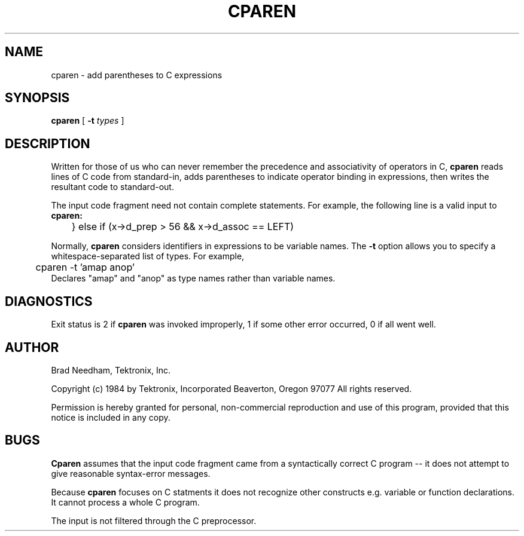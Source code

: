 .TH CPAREN "4/12/83" "Tek local"
.SH NAME
cparen - add parentheses to C expressions
.SH SYNOPSIS
.B cparen
[
.B \-t
.I types
]
.SH DESCRIPTION
Written for those of us who can never remember the precedence and
associativity of operators in C,
.B cparen
reads lines of C code from standard-in,
adds parentheses to indicate operator binding in expressions,
then writes the resultant code to standard-out.
.PP
The input code fragment need not contain complete statements.
For example, the following line is a valid input to
.B cparen:
.br
	} else if (x->d_prep > 56 && x->d_assoc == LEFT)
.br
.PP
Normally,
.B cparen
considers identifiers in expressions to be variable names.
The
.B \-t
option allows you to specify a whitespace-separated list of types.
For example,
.br
	cparen -t 'amap anop'
.br
Declares "amap" and "anop" as type names rather than variable names.
.SH DIAGNOSTICS
Exit status is 2 if
.B cparen
was invoked improperly,
1 if some other error occurred,
0 if all went well.
.SH AUTHOR
.DS
Brad Needham, Tektronix, Inc.

Copyright (c) 1984 by
Tektronix, Incorporated Beaverton, Oregon 97077
All rights reserved.
.DE
.PP
Permission is hereby granted for personal, non-commercial
reproduction and use of this program, provided that this
notice is included in any copy.
.SH BUGS
.B Cparen
assumes that the input code fragment came from a syntactically correct
C program -- it does not attempt to give reasonable syntax-error messages.
.PP
Because
.B cparen
focuses on C statments it does not recognize other constructs e.g.
variable or function declarations.
It cannot process a whole C program.
.PP
The input is not filtered through the C preprocessor.
